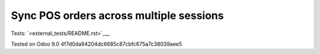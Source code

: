 Sync POS orders across multiple sessions
========================================

Tests: `<external_tests/README.rst>`___

Tested on Odoo 9.0 4f7d0da94204dc6685c87cbfc675a7c38039aee5
